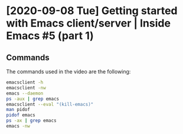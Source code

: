 * [2020-09-08 Tue] Getting started with Emacs client/server | Inside Emacs #5 (part 1)
:PROPERTIES:
:YOUTUBE_TITLE: Getting started with Emacs client/server | Inside Emacs #5 (part 1)
:YOUTUBE_LINK: https://youtu.be/kw4h2hYYq-o
:YOUTUBE_UPLOAD_DATE: [2020-09-08 Tue]
:CONFIG_REPO:   https://github.com/tonyaldon/emacs.d
:CONFIG_COMMIT: 33c04510f94e5eb96ed7b072dfba410cbc70a9d0
:END:
** Commands

The commands used in the video are the following:

#+BEGIN_SRC bash
emacsclient -h
emacsclient -nw
emacs --daemon
ps -aux | grep emacs
emacsclient --eval "(kill-emacs)"
man pidof
pidof emacs
ps -ax | grep emacs
emacs -nw
#+END_SRC
